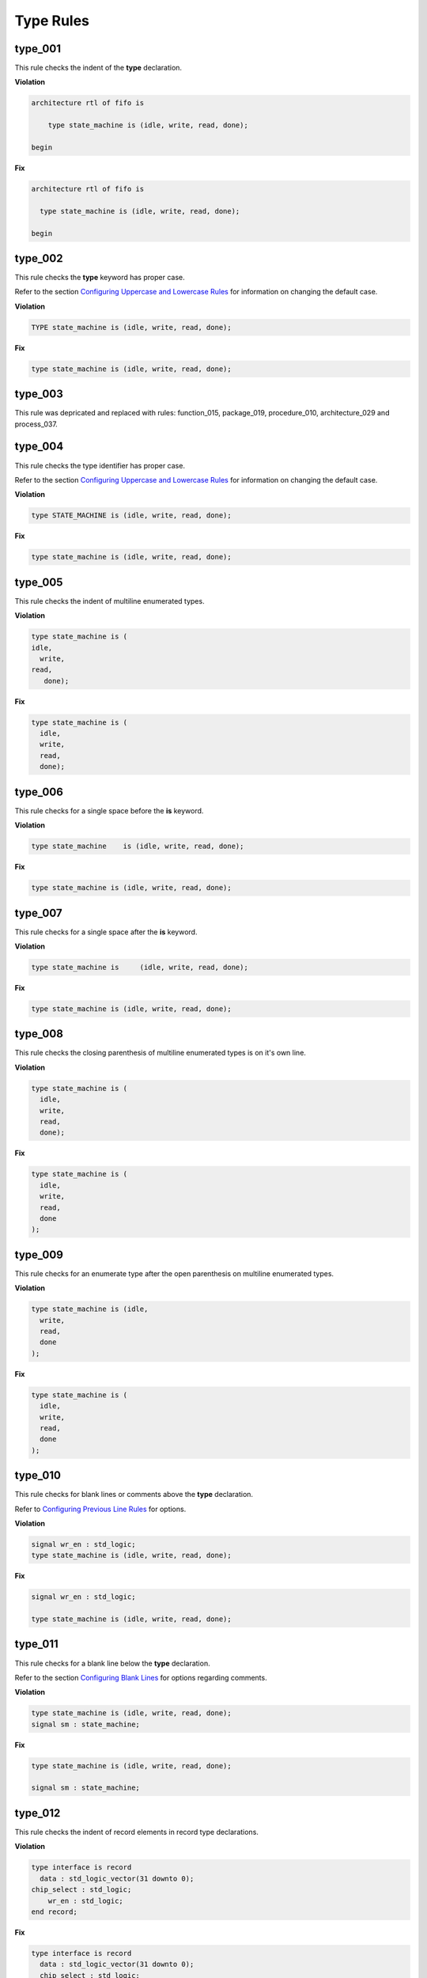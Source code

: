 Type Rules
----------

type_001
########

This rule checks the indent of the **type** declaration.

**Violation**

.. code-block:: vhdl

   architecture rtl of fifo is

       type state_machine is (idle, write, read, done);

   begin

**Fix**

.. code-block:: vhdl

   architecture rtl of fifo is

     type state_machine is (idle, write, read, done);

   begin

type_002
########

This rule checks the **type** keyword has proper case.

Refer to the section `Configuring Uppercase and Lowercase Rules <configuring.html#configuring-uppercase-and-lowercase-rules>`_ for information on changing the default case.

**Violation**

.. code-block:: vhdl

   TYPE state_machine is (idle, write, read, done);

**Fix**

.. code-block:: vhdl

   type state_machine is (idle, write, read, done);

type_003
########

This rule was depricated and replaced with rules:  function_015, package_019, procedure_010, architecture_029 and process_037.

type_004
########

This rule checks the type identifier has proper case.

Refer to the section `Configuring Uppercase and Lowercase Rules <configuring.html#configuring-uppercase-and-lowercase-rules>`_ for information on changing the default case.

**Violation**

.. code-block:: vhdl

   type STATE_MACHINE is (idle, write, read, done);

**Fix**

.. code-block:: vhdl

   type state_machine is (idle, write, read, done);

type_005
########

This rule checks the indent of multiline enumerated types.

**Violation**

.. code-block:: vhdl

   type state_machine is (
   idle,
     write,
   read,
      done);

**Fix**

.. code-block:: vhdl

   type state_machine is (
     idle,
     write,
     read,
     done);

type_006
########

This rule checks for a single space before the **is** keyword.

**Violation**

.. code-block:: vhdl

   type state_machine    is (idle, write, read, done);

**Fix**

.. code-block:: vhdl

   type state_machine is (idle, write, read, done);

type_007
########

This rule checks for a single space after the **is** keyword.

**Violation**

.. code-block:: vhdl

   type state_machine is     (idle, write, read, done);

**Fix**

.. code-block:: vhdl

   type state_machine is (idle, write, read, done);

type_008
########

This rule checks the closing parenthesis of multiline enumerated types is on it's own line.

**Violation**

.. code-block:: vhdl

   type state_machine is (
     idle,
     write,
     read,
     done);

**Fix**

.. code-block:: vhdl

   type state_machine is (
     idle,
     write,
     read,
     done
   );

type_009
########

This rule checks for an enumerate type after the open parenthesis on multiline enumerated types.

**Violation**

.. code-block:: vhdl

   type state_machine is (idle,
     write,
     read,
     done
   );

**Fix**

.. code-block:: vhdl

   type state_machine is (
     idle,
     write,
     read,
     done
   );

type_010
########

This rule checks for blank lines or comments above the **type** declaration.

Refer to `Configuring Previous Line Rules <configuring.html#configuring-previous-line-rules>`_ for options.

**Violation**

.. code-block:: vhdl

   signal wr_en : std_logic;
   type state_machine is (idle, write, read, done);

**Fix**

.. code-block:: vhdl

   signal wr_en : std_logic;

   type state_machine is (idle, write, read, done);

type_011
########

This rule checks for a blank line below the **type** declaration.

Refer to the section `Configuring Blank Lines <configuring.html#configuring-blank-lines>`_ for options regarding comments.

**Violation**

.. code-block:: vhdl

   type state_machine is (idle, write, read, done);
   signal sm : state_machine;

**Fix**

.. code-block:: vhdl

   type state_machine is (idle, write, read, done);

   signal sm : state_machine;

type_012
########

This rule checks the indent of record elements in record type declarations.

**Violation**

.. code-block:: vhdl

   type interface is record
     data : std_logic_vector(31 downto 0);
   chip_select : std_logic;
       wr_en : std_logic;
   end record;

**Fix**

.. code-block:: vhdl

   type interface is record
     data : std_logic_vector(31 downto 0);
     chip_select : std_logic;
     wr_en : std_logic;
   end record;

type_013
########

This rule checks the **is** keyword in type definitions has proper case.

Refer to the section `Configuring Uppercase and Lowercase Rules <configuring.html#configuring-uppercase-and-lowercase-rules>`_ for information on changing the default case.

**Violation**

.. code-block:: vhdl

   type interface IS record
   type interface Is record
   type interface is record

**Fix**

.. code-block:: vhdl

   type interface is record
   type interface is record
   type interface is record

type_014
########

This rule checks for consistent capitalization of type names.

**Violation**

.. code-block:: vhdl

   type state_machine is (idle, write, read, done);

   signal sm : State_Machine;

**Fix**

.. code-block:: vhdl

   type state_machine is (idle, write, read, done);

   signal sm : state_machine;

type_015
##########

This rule checks for valid prefixes in user defined type identifiers.
The default new type prefix is *t\_*.

Refer to the section `Configuring Prefix Suffix Rules <configuring.html#configuring-prefix-suffix-rules>`_ for information on changing the allowed prefixes.

**Violation**

.. code-block:: vhdl

   type my_type is range -5 to 5 ;

**Fix**

.. code-block:: vhdl

   type t_my_type is range -5 to 5 ;

type_016
########

This rule checks the indent of the closing parenthesis on multiline types.

**Violation**

.. code-block:: vhdl

   architecture rtl of fifo is

     type state_machine is (
       idle, write, read, done
       );

   begin

**Fix**

.. code-block:: vhdl

   architecture rtl of fifo is

     type state_machine is (
       idle, write, read, done
     );

   begin

Alignment Rules (400 - 499)
###########################

type_400
^^^^^^^^

This rule checks the colons are in the same column for all elements in the block declarative part.

Refer to the section `Configuring Keyword Alignment Rules <configuring.html#configuring-keyword-alignment-rules>`_ for information on changing the configurations.

**Violation**

.. code-block:: vhdl

   type t_some_record is record
     element_1 : natural;
     some_other_element : natural;
     yet_another_element : natural;
   end record;

**Fix**

.. code-block:: vhdl

   type t_some_record is record
     element_1           : natural;
     some_other_element  : natural;
     yet_another_element : natural;
   end record;

